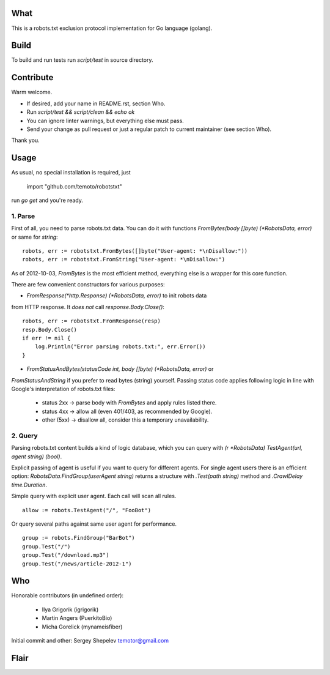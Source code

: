 What
====

This is a robots.txt exclusion protocol implementation for Go language (golang).


Build
=====

To build and run tests run `script/test` in source directory.


Contribute
==========

Warm welcome.

* If desired, add your name in README.rst, section Who.
* Run `script/test && script/clean && echo ok`
* You can ignore linter warnings, but everything else must pass.
* Send your change as pull request or just a regular patch to current maintainer (see section Who).

Thank you.


Usage
=====

As usual, no special installation is required, just

    import "github.com/temoto/robotstxt"

run `go get` and you're ready.

1. Parse
^^^^^^^^

First of all, you need to parse robots.txt data. You can do it with
functions `FromBytes(body []byte) (*RobotsData, error)` or same for `string`::

    robots, err := robotstxt.FromBytes([]byte("User-agent: *\nDisallow:"))
    robots, err := robotstxt.FromString("User-agent: *\nDisallow:")

As of 2012-10-03, `FromBytes` is the most efficient method, everything else
is a wrapper for this core function.

There are few convenient constructors for various purposes:

* `FromResponse(*http.Response) (*RobotsData, error)` to init robots data
from HTTP response. It *does not* call `response.Body.Close()`::

    robots, err := robotstxt.FromResponse(resp)
    resp.Body.Close()
    if err != nil {
        log.Println("Error parsing robots.txt:", err.Error())
    }

* `FromStatusAndBytes(statusCode int, body []byte) (*RobotsData, error)` or
`FromStatusAndString` if you prefer to read bytes (string) yourself.
Passing status code applies following logic in line with Google's interpretation
of robots.txt files:

    * status 2xx  -> parse body with `FromBytes` and apply rules listed there.
    * status 4xx  -> allow all (even 401/403, as recommended by Google).
    * other (5xx) -> disallow all, consider this a temporary unavailability.

2. Query
^^^^^^^^

Parsing robots.txt content builds a kind of logic database, which you can
query with `(r *RobotsData) TestAgent(url, agent string) (bool)`.

Explicit passing of agent is useful if you want to query for different agents. For
single agent users there is an efficient option: `RobotsData.FindGroup(userAgent string)`
returns a structure with `.Test(path string)` method and `.CrawlDelay time.Duration`.

Simple query with explicit user agent. Each call will scan all rules.

::

    allow := robots.TestAgent("/", "FooBot")

Or query several paths against same user agent for performance.

::

    group := robots.FindGroup("BarBot")
    group.Test("/")
    group.Test("/download.mp3")
    group.Test("/news/article-2012-1")


Who
===

Honorable contributors (in undefined order):

    * Ilya Grigorik (igrigorik)
    * Martin Angers (PuerkitoBio)
    * Micha Gorelick (mynameisfiber)

Initial commit and other: Sergey Shepelev temotor@gmail.com


Flair
=====

.. image:: https://travis-ci.org/temoto/robotstxt.svg?branch=master
    :target: https://travis-ci.org/temoto/robotstxt

.. image:: https://codecov.io/gh/temoto/robotstxt/branch/master/graph/badge.svg
    :target: https://codecov.io/gh/temoto/robotstxt
